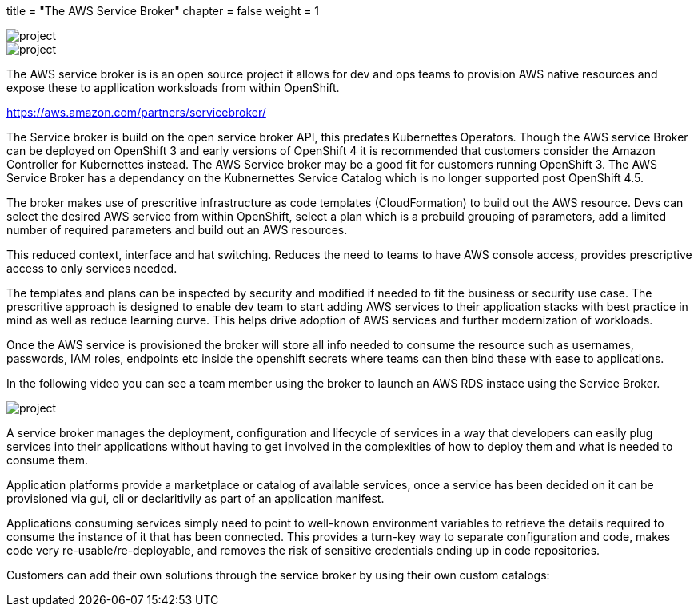 +++
title = "The AWS Service Broker"
chapter = false
weight = 1
+++


:imagesdir: /images

image::SB.gif[project]

image::ASB.png[project]


The AWS service broker is is an open source project it allows for dev and ops teams to provision AWS native resources and expose these to appllication worksloads from within OpenShift.

https://aws.amazon.com/partners/servicebroker/


The Service broker is build on the open service broker API, this predates Kubernettes Operators. Though the AWS service Broker can be deployed on OpenShift 3 and early versions of OpenShift 4 it is recommended that customers consider the Amazon Controller for Kubernettes instead. The AWS Service broker may be a good fit for customers running OpenShift 3. The AWS Service Broker has a dependancy on the Kubnernettes Service Catalog which is no longer supported post OpenShift 4.5.  

The broker makes use of prescritive infrastructure as code templates (CloudFormation) to build out the AWS resource.
Devs can select the desired AWS service from within OpenShift, select a plan which is a prebuild grouping of parameters, add a limited number of required parameters and build out an AWS resources. 

This reduced context, interface and hat switching. 
Reduces the need to teams to have AWS console access, provides prescriptive access to only services needed. 

The templates and plans can be inspected by security and modified if needed to fit the business or security use case.
The prescritive approach is designed to enable dev team to start adding AWS services to their application stacks with best practice in mind as well as reduce learning curve. This helps drive adoption of AWS services and further modernization of workloads.

Once the AWS service is provisioned the broker will store all info needed to consume the resource such as usernames, passwords, IAM roles, endpoints etc inside the openshift secrets where teams can then bind these with ease to applications.

In the following video you can see a team member using the broker to launch an AWS RDS instace using the Service Broker.

image::SBrdsdemo.gif[project]

A service broker manages the deployment, configuration and lifecycle of services in a way that developers can easily plug services into their applications without having to get involved in the complexities of how to deploy them and what is needed to consume them. 

Application platforms provide a marketplace or catalog of available services, once a service has been decided on it can be provisioned via gui, cli or declaritivily as part of an application manifest.

Applications consuming services simply need to point to well-known environment variables to retrieve the details required to consume the instance of it that has been connected. This provides a turn-key way to separate configuration and code, makes code very re-usable/re-deployable, and removes the risk of sensitive credentials ending up in code repositories.


Customers can add their own solutions through the service broker by using their own custom catalogs:






